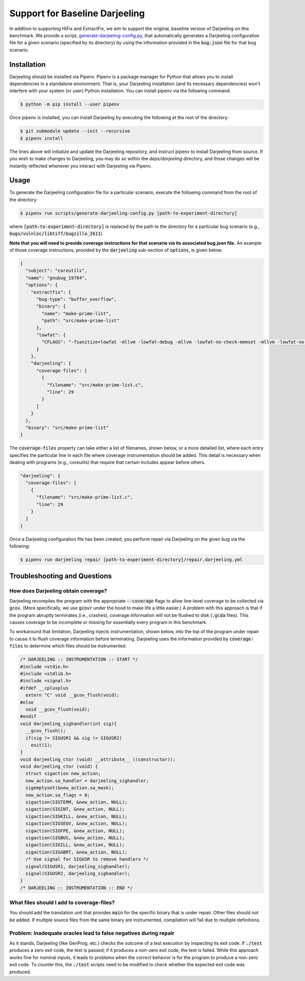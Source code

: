 Support for Baseline Darjeeling
===============================

In addition to supporting HiFix and ExtractFix, we aim to support the original, baseline version of Darjeeling on this benchmark.
We provide a script, `generate-darjeeling-config.py <https://github.com/squaresLab/security-repair-benchmarks/blob/main/scripts/generate-darjeeling-config.py>`_, that automatically generates a Darjeeling configuration file for a given scenario (specified by its directory) by using the information provided in the :code:`bug.json` file for that bug scenario.


Installation
------------

Darjeeling should be installed via Pipenv.
Pipenv is a package manager for Python that allows you to install dependencies in a standalone environment.
That is, your Darjeeling installation (and its necessary dependencies) won't interfere with your system (or user) Python installation.
You can install pipenv via the following command:

.. code::

  $ python -m pip install --user pipenv

Once pipenv is installed, you can install Darjeeling by executing the following at the root of the directory:

.. code::

  $ git submodule update --init --recursive
  $ pipenv install

The lines above will initialize and update the Darjeeling repository, and instruct pipenv to install Darjeeling from source. If you wish to make changes to Darjeeling, you may do so within the `deps/darjeeling` directory, and those changes will be instantly reflected whenever you interact with Darjeeling via Pipenv.


Usage
-----

To generate the Darjeeling configuration file for a particular scenario, execute the following command from the root of the directory:

.. code::

  $ pipenv run scripts/generate-darjeeling-config.py [path-to-experiment-directory]

where :code:`[path-to-experiment-directory]` is replaced by the path to the directory for a particular bug scenario (e.g., :code:`bugs/vulnloc/libtiff/bugzilla_2611`).

**Note that you will need to provide coverage instructions for that scenario via its associated bug.json file.**
An example of those coverage instructions, provided by the :code:`darjeeling` sub-section of :code:`options`, is given below.

.. code:: json

  {
    "subject": "coreutils",
    "name": "gnubug_19784",
    "options": {
      "extractfix": {
        "bug-type": "buffer_overflow",
        "binary": {
          "name": "make-prime-list",
          "path": "src/make-prime-list"
        },
        "lowfat": {
          "CFLAGS": "-fsanitize=lowfat -mllvm -lowfat-debug -mllvm -lowfat-no-check-memset -mllvm -lowfat-no-check-memcpy -mllvm -lowfat-no-check-escapes -mllvm -lowfat-no-check-fields -mllvm -lowfat-no-replace-globals -mllvm -lowfat-memcpy-overlap -mllvm -lowfat-symbolize -lstlimpl"
        }
      },
      "darjeeling": {
        "coverage-files": [
          {
            "filename": "src/make-prime-list.c",
            "line": 29
          }
        ]
      }
    },
    "binary": "src/make-prime-list"
  }

The :code:`coverage-files` property can take either a list of filenames, shown below, or a more detailed list, where each entry specifies the particular line in each file where coverage instrumentation should be added.
This detail is necessary when dealing with programs (e.g., coreutils) that require that certain includes appear before others.

.. code:: json

      "darjeeling": {
        "coverage-files": [
          {
            "filename": "src/make-prime-list.c",
            "line": 29
          }
        ]
      }

Once a Darjeeling configuration file has been created, you perform repair via Darjeeling on the given bug via the following:

.. code::

  $ pipenv run darjeeling repair [path-to-experiment-directory]/repair.darjeeling.yml


Troubleshooting and Questions
-----------------------------

How does Darjeeling obtain coverage?
....................................

Darjeeling recompiles the program with the appropriate :code:`--coverage` flags to allow line-level coverage to be collected via :code:`gcov`.
(More specifically, we use :code:`gcovr` under the hood to make life a little easier.)
A problem with this approach is that if the program abruptly terminates (i.e., crashes), coverage information will not be flushed to disk (:code:`.gcda` files).
This causes coverage to be incomplete or missing for essentially every program in this benchmark.

To workaround that limitation, Darjeeling injects instrumentation, shown below, into the top of the program under repair to cause it to flush coverage information before terminating.
Darjeeling uses the information provided by :code:`coverage-files` to determine which files should be instrumented.

.. code:: c

    /* DARJEELING :: INSTRUMENTATION :: START */
    #include <stdio.h>
    #include <stdlib.h>
    #include <signal.h>
    #ifdef __cplusplus
      extern "C" void __gcov_flush(void);
    #else
      void __gcov_flush(void);
    #endif
    void darjeeling_sighandler(int sig){
      __gcov_flush();
      if(sig != SIGUSR1 && sig != SIGUSR2)
        exit(1);
    }
    void darjeeling_ctor (void) __attribute__ ((constructor));
    void darjeeling_ctor (void) {
      struct sigaction new_action;
      new_action.sa_handler = darjeeling_sighandler;
      sigemptyset(&new_action.sa_mask);
      new_action.sa_flags = 0;
      sigaction(SIGTERM, &new_action, NULL);
      sigaction(SIGINT, &new_action, NULL);
      sigaction(SIGKILL, &new_action, NULL);
      sigaction(SIGSEGV, &new_action, NULL);
      sigaction(SIGFPE, &new_action, NULL);
      sigaction(SIGBUS, &new_action, NULL);
      sigaction(SIGILL, &new_action, NULL);
      sigaction(SIGABRT, &new_action, NULL);
      /* Use signal for SIGUSR to remove handlers */
      signal(SIGUSR1, darjeeling_sighandler);
      signal(SIGUSR2, darjeeling_sighandler);
    }
    /* DARJEELING :: INSTRUMENTATION :: END */


What files should I add to coverage-files?
..........................................

You should add the translation unit that provides :code:`main` for the specific binary that is under repair.
Other files should not be added.
If multiple source files from the same binary are instrumented, compilation will fail due to multiple definitions.


Problem: Inadequate oracles lead to false negatives during repair
.................................................................

As it stands, Darjeeling (like GenProg, etc.) checks the outcome of a test execution by inspecting its exit code.
If :code:`./test` produces a zero exit code, the test is passed; if it produces a non-zero exit code, the test is failed.
While this approach works fine for nominal inputs, it leads to problems when the correct behavior is for the program to produce a non-zero exit code.
To counter this, the :code:`./test` scripts need to be modified to check whether the expected exit code was produced.
